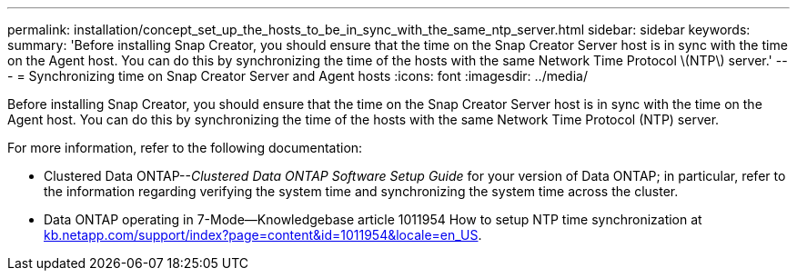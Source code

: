 ---
permalink: installation/concept_set_up_the_hosts_to_be_in_sync_with_the_same_ntp_server.html
sidebar: sidebar
keywords: 
summary: 'Before installing Snap Creator, you should ensure that the time on the Snap Creator Server host is in sync with the time on the Agent host. You can do this by synchronizing the time of the hosts with the same Network Time Protocol \(NTP\) server.'
---
= Synchronizing time on Snap Creator Server and Agent hosts
:icons: font
:imagesdir: ../media/

[.lead]
Before installing Snap Creator, you should ensure that the time on the Snap Creator Server host is in sync with the time on the Agent host. You can do this by synchronizing the time of the hosts with the same Network Time Protocol (NTP) server.

For more information, refer to the following documentation:

* Clustered Data ONTAP--_Clustered Data ONTAP Software Setup Guide_ for your version of Data ONTAP; in particular, refer to the information regarding verifying the system time and synchronizing the system time across the cluster.
* Data ONTAP operating in 7-Mode--Knowledgebase article 1011954 How to setup NTP time synchronization at https://kb.netapp.com/support/index?page=content&id=1011954&locale=en_US[kb.netapp.com/support/index?page=content&id=1011954&locale=en_US].
